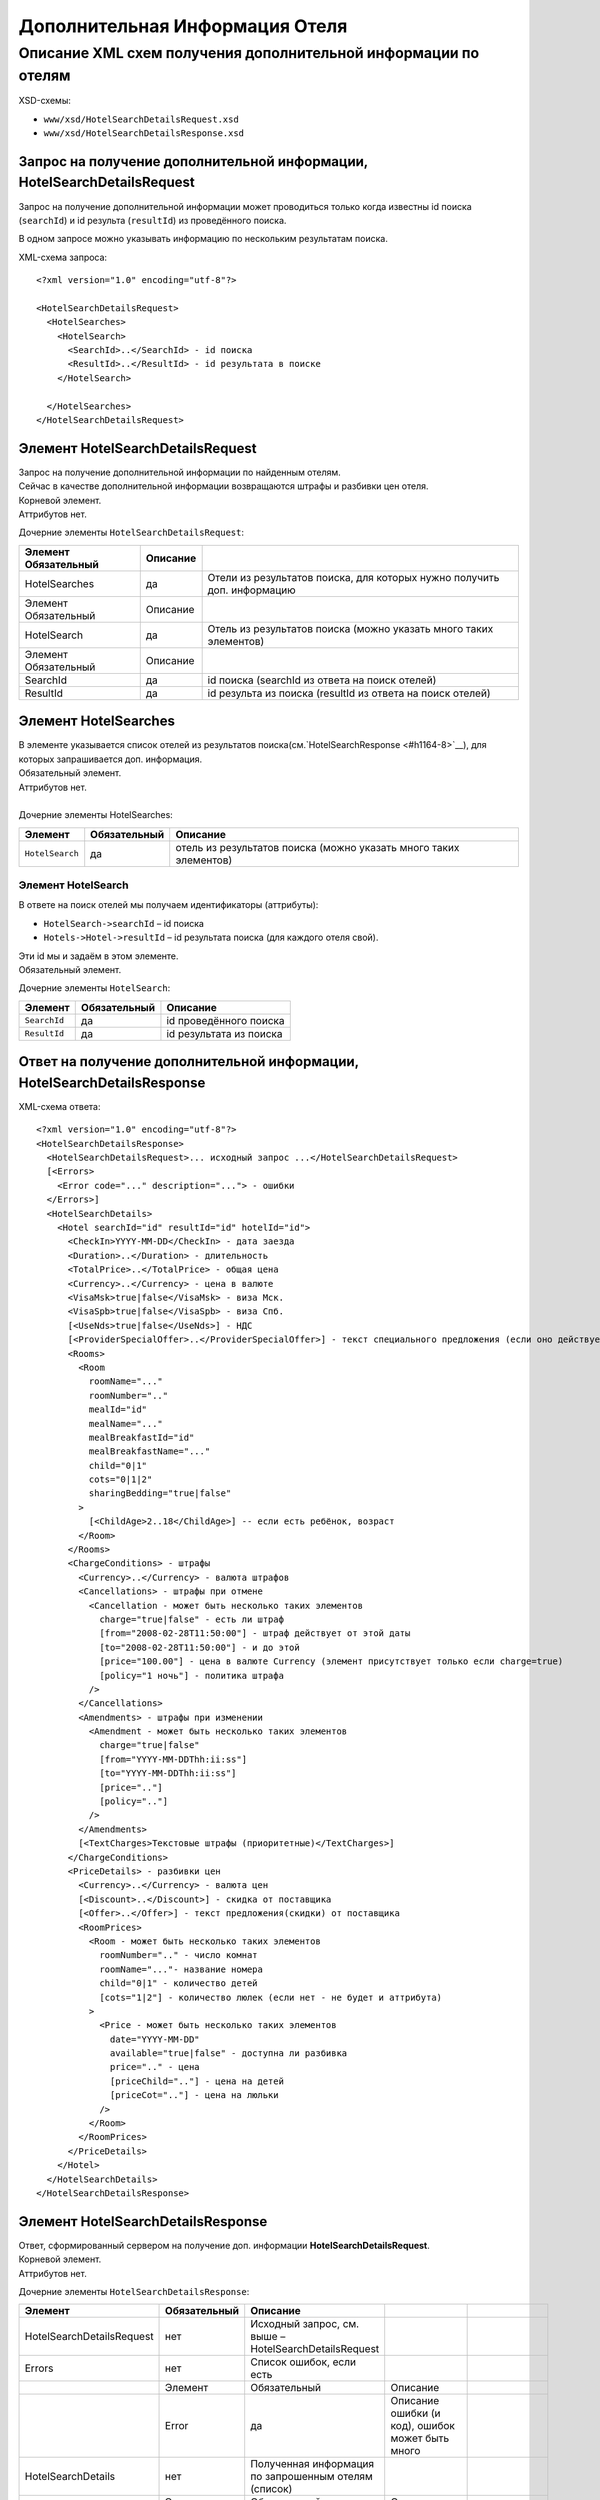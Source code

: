 Дополнительная Информация Отеля
###############################

Описание XML схем получения дополнительной информации по отелям
===============================================================

XSD-схемы:

-  ``www/xsd/HotelSearchDetailsRequest.xsd``
-  ``www/xsd/HotelSearchDetailsResponse.xsd``

Запрос на получение дополнительной информации, HotelSearchDetailsRequest
------------------------------------------------------------------------

Запрос на получение дополнительной информации может проводиться только
когда известны id поиска (``searchId``) и id результа (``resultId``) из
проведённого поиска.

В одном запросе можно указывать информацию по нескольким результатам
поиска.

XML-схема запроса:

::

    <?xml version="1.0" encoding="utf-8"?>

    <HotelSearchDetailsRequest>
      <HotelSearches>
        <HotelSearch>
          <SearchId>..</SearchId> - id поиска
          <ResultId>..</ResultId> - id результата в поиске
        </HotelSearch>

      </HotelSearches>
    </HotelSearchDetailsRequest>


Элемент HotelSearchDetailsRequest
---------------------------------

| Запрос на получение дополнительной информации по найденным отелям.
| Сейчас в качестве дополнительной информации возвращаются штрафы и разбивки цен отеля.
| Корневой элемент.
| Аттрибутов нет.
 
  
Дочерние элементы ``HotelSearchDetailsRequest``:

+----------------------+----------+-------------------------------------------------------------------------+
| Элемент Обязательный | Описание |                                                                         |
+======================+==========+=========================================================================+
| HotelSearches        | да       | Отели из результатов поиска, для которых нужно получить доп. информацию |
+----------------------+----------+-------------------------------------------------------------------------+
| Элемент Обязательный | Описание |                                                                         |
+----------------------+----------+-------------------------------------------------------------------------+
| HotelSearch          | да       | Отель из результатов поиска (можно указать много таких элементов)       |
+----------------------+----------+-------------------------------------------------------------------------+
| Элемент Обязательный | Описание |                                                                         |
+----------------------+----------+-------------------------------------------------------------------------+
| SearchId             | да       | id поиска (searchId из ответа на поиск отелей)                          |
+----------------------+----------+-------------------------------------------------------------------------+
| ResultId             | да       | id результа из поиска (resultId из ответа на поиск отелей)              |
+----------------------+----------+-------------------------------------------------------------------------+


Элемент HotelSearches
---------------------

| В элементе указывается список отелей из результатов поиска(см.`HotelSearchResponse <#h1164-8>`__), для которых запрашивается доп. информация.
| Обязательный элемент.
| Аттрибутов нет.
| 
| Дочерние элементы HotelSearches:

+-------------------+--------------------+---------------------------------------------------------------------+
| **Элемент**       | **Обязательный**   | **Описание**                                                        |
+-------------------+--------------------+---------------------------------------------------------------------+
| ``HotelSearch``   | да                 | отель из результатов поиска (можно указать много таких элементов)   |
+-------------------+--------------------+---------------------------------------------------------------------+

Элемент HotelSearch
^^^^^^^^^^^^^^^^^^^

| В ответе на поиск отелей мы получаем идентификаторы (аттрибуты):

- ``HotelSearch->searchId`` – id поиска
- ``Hotels->Hotel->resultId`` – id результата поиска (для каждого отеля свой).

|  Эти id мы и задаём в этом элементе.
|  Обязательный элемент.
 

Дочерние элементы ``HotelSearch``:

+----------------+--------------------+---------------------------+
| **Элемент**    | **Обязательный**   | **Описание**              |
+----------------+--------------------+---------------------------+
| ``SearchId``   | да                 | id проведённого поиска    |
+----------------+--------------------+---------------------------+
| ``ResultId``   | да                 | id результата из поиска   |
+----------------+--------------------+---------------------------+

Ответ на получение дополнительной информации, HotelSearchDetailsResponse
------------------------------------------------------------------------

| XML-схема ответа:

::

    <?xml version="1.0" encoding="utf-8"?>
    <HotelSearchDetailsResponse>
      <HotelSearchDetailsRequest>... исходный запрос ...</HotelSearchDetailsRequest>
      [<Errors>
        <Error code="..." description="..."> - ошибки
      </Errors>]
      <HotelSearchDetails>
        <Hotel searchId="id" resultId="id" hotelId="id">
          <CheckIn>YYYY-MM-DD</CheckIn> - дата заезда
          <Duration>..</Duration> - длительность
          <TotalPrice>..</TotalPrice> - общая цена
          <Currency>..</Currency> - цена в валюте
          <VisaMsk>true|false</VisaMsk> - виза Мск.
          <VisaSpb>true|false</VisaSpb> - виза Спб.
          [<UseNds>true|false</UseNds>] - НДС
          [<ProviderSpecialOffer>..</ProviderSpecialOffer>] - текст специального предложения (если оно действует, исходя из результатов поиска)
          <Rooms>
            <Room 
              roomName="..."
              roomNumber=".."
              mealId="id"
              mealName="..."
              mealBreakfastId="id"
              mealBreakfastName="..."
              child="0|1"
              cots="0|1|2"
              sharingBedding="true|false"
            >
              [<ChildAge>2..18</ChildAge>] -- если есть ребёнок, возраст
            </Room>
          </Rooms>
          <ChargeConditions> - штрафы
            <Currency>..</Currency> - валюта штрафов
            <Cancellations> - штрафы при отмене
              <Cancellation - может быть несколько таких элементов
                charge="true|false" - есть ли штраф
                [from="2008-02-28T11:50:00"] - штраф действует от этой даты
                [to="2008-02-28T11:50:00"] - и до этой
                [price="100.00"] - цена в валюте Currency (элемент присутствует только если charge=true)
                [policy="1 ночь"] - политика штрафа
              />
            </Cancellations>
            <Amendments> - штрафы при изменении
              <Amendment - может быть несколько таких элементов
                charge="true|false"
                [from="YYYY-MM-DDThh:ii:ss"]
                [to="YYYY-MM-DDThh:ii:ss"]
                [price=".."]
                [policy=".."]
              />
            </Amendments>
            [<TextCharges>Текстовые штрафы (приоритетные)</TextCharges>]
          </ChargeConditions>
          <PriceDetails> - разбивки цен
            <Currency>..</Currency> - валюта цен
            [<Discount>..</Discount>] - скидка от поставщика
            [<Offer>..</Offer>] - текст предложения(скидки) от поставщика
            <RoomPrices>
              <Room - может быть несколько таких элементов
                roomNumber=".." - число комнат
                roomName="..."- название номера
                child="0|1" - количество детей
                [cots="1|2"] - количество люлек (если нет - не будет и аттрибута)
              >
                <Price - может быть несколько таких элементов
                  date="YYYY-MM-DD"
                  available="true|false" - доступна ли разбивка
                  price=".." - цена
                  [priceChild=".."] - цена на детей
                  [priceCot=".."] - цена на люльки
                />
              </Room>
            </RoomPrices>
          </PriceDetails>
        </Hotel>
      </HotelSearchDetails>
    </HotelSearchDetailsResponse>

Элемент HotelSearchDetailsResponse
----------------------------------

| Ответ, сформированный сервером на получение доп. информации **HotelSearchDetailsRequest**.
| Корневой элемент.
| Аттрибутов нет.

Дочерние элементы ``HotelSearchDetailsResponse``:

+---------------------------+--------------+-------------------------------------------------------+-----------------------------------------------------+--------------------------------+
| Элемент                   | Обязательный | Описание                                              |                                                     |                                |
+===========================+==============+=======================================================+=====================================================+================================+
| HotelSearchDetailsRequest | нет          | Исходный запрос, см. выше – HotelSearchDetailsRequest |                                                     |                                |
+---------------------------+--------------+-------------------------------------------------------+-----------------------------------------------------+--------------------------------+
| Errors                    | нет          | Список ошибок, если есть                              |                                                     |                                |
+---------------------------+--------------+-------------------------------------------------------+-----------------------------------------------------+--------------------------------+
|                           | Элемент      | Обязательный                                          | Описание                                            |                                |
+---------------------------+--------------+-------------------------------------------------------+-----------------------------------------------------+--------------------------------+
|                           | Error        | да                                                    | Описание ошибки (и код), ошибок может быть много    |                                |
+---------------------------+--------------+-------------------------------------------------------+-----------------------------------------------------+--------------------------------+
| HotelSearchDetails        | нет          | Полученная информация по запрошенным отелям (список)  |                                                     |                                |
+---------------------------+--------------+-------------------------------------------------------+-----------------------------------------------------+--------------------------------+
|                           | Элемент      | Обязательный                                          | Описание                                            |                                |
+---------------------------+--------------+-------------------------------------------------------+-----------------------------------------------------+--------------------------------+
|                           | Hotel        | да                                                    | Доп. информация для отеля (может быть много отелей) |                                |
+---------------------------+--------------+-------------------------------------------------------+-----------------------------------------------------+--------------------------------+
|                           |              | Элемент                                               | Обязательный                                        | Описание                       |
+---------------------------+--------------+-------------------------------------------------------+-----------------------------------------------------+--------------------------------+
|                           |              | CheckIn                                               | да                                                  | Дата заезда в отель            |
+---------------------------+--------------+-------------------------------------------------------+-----------------------------------------------------+--------------------------------+
|                           |              | Duration                                              | да                                                  | Длительность (дни)             |
+---------------------------+--------------+-------------------------------------------------------+-----------------------------------------------------+--------------------------------+
|                           |              | TotalPrice                                            | да                                                  | Общая Стоимость                |
+---------------------------+--------------+-------------------------------------------------------+-----------------------------------------------------+--------------------------------+
|                           |              | Currency                                              | да                                                  | Валюта отеля                   |
+---------------------------+--------------+-------------------------------------------------------+-----------------------------------------------------+--------------------------------+
|                           |              | VisaMsk                                               | да                                                  | Визовая поддержка Мск.         |
+---------------------------+--------------+-------------------------------------------------------+-----------------------------------------------------+--------------------------------+
|                           |              | VisaSpb                                               | да                                                  | Визовая поддержка Спб.         |
+---------------------------+--------------+-------------------------------------------------------+-----------------------------------------------------+--------------------------------+
|                           |              | ProviderSpecialOffer                                  | нет                                                 | Текст специального предложения |
+---------------------------+--------------+-------------------------------------------------------+-----------------------------------------------------+--------------------------------+
|                           |              | Rooms                                                 | да                                                  | Комнаты                        |
+---------------------------+--------------+-------------------------------------------------------+-----------------------------------------------------+--------------------------------+
|                           |              | ChargeConditons                                       | нет                                                 | Штрафы отеля                   |
+---------------------------+--------------+-------------------------------------------------------+-----------------------------------------------------+--------------------------------+
|                           |              | PriceDetails                                          | нет                                                 | Разбивки цен отеля             |
+---------------------------+--------------+-------------------------------------------------------+-----------------------------------------------------+--------------------------------+

Элемент HotelSearchDetailsRequest
---------------------------------

| Исходный XML-запрос, который передал пользователь.
| Необязательный элемент. (Отстутствует если в синтаксисе исходного XML были ошибки)
| Описание схемы элемента см. выше (``HotelSearchDetailsRequest``)

Элемент Errors
--------------

| Список ошибок (дочерние элементы ``Error``).
| Необязательный элемент.
| Аттрибутов нет.

Дочерние элементы ``Errors``:

+---------------+--------------------+---------------------------------------------------------------------------------------------------------------+
| **Элемент**   | **Обязательный**   | **Описание**                                                                                                  |
+---------------+--------------------+---------------------------------------------------------------------------------------------------------------+
| ``Error``     | да                 | Код ошибки(\ ``code``) и описание ошибки(\ ``description``) как аттрибуты элемента. Ошибок может быть много   |
+---------------+--------------------+---------------------------------------------------------------------------------------------------------------+

Элемент Error
-------------

| Код и расшифровка ошибки.
| Обязательный элемент.
| Дочерних элементов нет.

Аттрибуты элемента ``Error``:

+-------------------+-----------+--------------------+-------------------+
| **Аттрибут**      | **Тип**   | **Обязательный**   | **Описание**      |
+-------------------+-----------+--------------------+-------------------+
| ``code``          | строка    | да                 | Код ошибки UTS.   |
+-------------------+-----------+--------------------+-------------------+
| ``description``   | строка    | да                 | Описание ошибки   |
+-------------------+-----------+--------------------+-------------------+

Элемент HotelSearchDetails
--------------------------

| Список ошибок (дочерние элементы ``Hotel``).
| Необязательный элемент.
| Аттрибутов нет.

Дочерние элементы ``HotelSearchDetail``:

+---------+----------------------+-------------------------------------------------------------+--------------------------------+----------------------------------------------------+
| Элемент | Обязательный         | Описание                                                    |                                |                                                    |
+=========+======================+=============================================================+================================+====================================================+
| Hotel   | да                   | Дополнительная информация по отелю. Отелей может быть много |                                |                                                    |
+---------+----------------------+-------------------------------------------------------------+--------------------------------+----------------------------------------------------+
|         | Элемент              | Обязательный                                                | Описание                       |                                                    |
+---------+----------------------+-------------------------------------------------------------+--------------------------------+----------------------------------------------------+
|         | CheckIn              | да                                                          | Дата заезда в отель            |                                                    |
+---------+----------------------+-------------------------------------------------------------+--------------------------------+----------------------------------------------------+
|         | Duration             | да                                                          | Длительность (дни)             |                                                    |
+---------+----------------------+-------------------------------------------------------------+--------------------------------+----------------------------------------------------+
|         | TotalPrice           | да                                                          | Стоимость                      |                                                    |
+---------+----------------------+-------------------------------------------------------------+--------------------------------+----------------------------------------------------+
|         | Currency             | да                                                          | Валюта отеля                   |                                                    |
+---------+----------------------+-------------------------------------------------------------+--------------------------------+----------------------------------------------------+
|         | VisaMsk              | да                                                          | Визовая поддержка Мск.         |                                                    |
+---------+----------------------+-------------------------------------------------------------+--------------------------------+----------------------------------------------------+
|         | VisaSpb              | да                                                          | Визовая поддержка Спб.         |                                                    |
+---------+----------------------+-------------------------------------------------------------+--------------------------------+----------------------------------------------------+
|         | ProviderSpecialOffer | нет                                                         | Текст специального предложения |                                                    |
+---------+----------------------+-------------------------------------------------------------+--------------------------------+----------------------------------------------------+
|         | Rooms                | да                                                          | Комнаты отеля Room             |                                                    |
+---------+----------------------+-------------------------------------------------------------+--------------------------------+----------------------------------------------------+
|         |                      | Элемент                                                     | Обязательный                   | Описание                                           |
+---------+----------------------+-------------------------------------------------------------+--------------------------------+----------------------------------------------------+
|         |                      | Room                                                        | да                             | Параметры комнаты, комнат может быть много         |
+---------+----------------------+-------------------------------------------------------------+--------------------------------+----------------------------------------------------+
|         | ChargeConditons      | нет                                                         | Штрафы отеля                   |                                                    |
+---------+----------------------+-------------------------------------------------------------+--------------------------------+----------------------------------------------------+
|         |                      | Элемент Обязательный                                        | Описание                       |                                                    |
+---------+----------------------+-------------------------------------------------------------+--------------------------------+----------------------------------------------------+
|         |                      | Currency                                                    | да                             | Валюта штрафов                                     |
+---------+----------------------+-------------------------------------------------------------+--------------------------------+----------------------------------------------------+
|         |                      | Cancellations                                               | да                             | Штрафы при отмене (дочерние элементы Cancellation) |
+---------+----------------------+-------------------------------------------------------------+--------------------------------+----------------------------------------------------+
|         |                      | Amendments                                                  | нет                            | Штрафы при изменении (дочерние элементы Amendment) |
+---------+----------------------+-------------------------------------------------------------+--------------------------------+----------------------------------------------------+
|         |                      | TextCharges                                                 | нет                            | Текстовые штрафы (приоритетные)                    |
+---------+----------------------+-------------------------------------------------------------+--------------------------------+----------------------------------------------------+
|         | PriceDetails         | нет                                                         | Разбивки цен отеля             |                                                    |
+---------+----------------------+-------------------------------------------------------------+--------------------------------+----------------------------------------------------+
|         |                      | Элемент                                                     | Обязательный                   | Описание                                           |
+---------+----------------------+-------------------------------------------------------------+--------------------------------+----------------------------------------------------+
|         |                      | Currency                                                    | да                             | Валюта цен                                         |
+---------+----------------------+-------------------------------------------------------------+--------------------------------+----------------------------------------------------+
|         |                      | Discount                                                    | нет                            | Скидка от поставщика                               |
+---------+----------------------+-------------------------------------------------------------+--------------------------------+----------------------------------------------------+
|         |                      | Offer                                                       | нет                            | Текст предложения (скидки) от поставщика           |
+---------+----------------------+-------------------------------------------------------------+--------------------------------+----------------------------------------------------+
|         |                      | RoomPrices                                                  | да                             | Разбивки цен (дочерние элементы Room->Price)       |
+---------+----------------------+-------------------------------------------------------------+--------------------------------+----------------------------------------------------+


Элемент Hotel
-------------

| Дополнительная информация по отелю.
| Обязательный элемент.

Дочерние элементы ``Hotel``:

+----------------------+--------------+--------------------------------------------+------------------------------------------------------------------------------------------------------------------+
| Элемент              | Обязательный | Описание                                   |                                                                                                                  |
+======================+==============+============================================+==================================================================================================================+
| CheckIn              | да           | Дата заезда в отель (в формате YYYY-MM-DD) |                                                                                                                  |
+----------------------+--------------+--------------------------------------------+------------------------------------------------------------------------------------------------------------------+
| Duration             | да           | Длительность (дни)                         |                                                                                                                  |
+----------------------+--------------+--------------------------------------------+------------------------------------------------------------------------------------------------------------------+
| TotalPrice           | да           | Стоимость                                  |                                                                                                                  |
+----------------------+--------------+--------------------------------------------+------------------------------------------------------------------------------------------------------------------+
| Currency             | да           | Валюта отеля                               |                                                                                                                  |
+----------------------+--------------+--------------------------------------------+------------------------------------------------------------------------------------------------------------------+
| VisaMsk              | да           | Визовая поддержка Мск.                     |                                                                                                                  |
+----------------------+--------------+--------------------------------------------+------------------------------------------------------------------------------------------------------------------+
| VisaSpb              | да           | Визовая поддержка Спб.                     |                                                                                                                  |
+----------------------+--------------+--------------------------------------------+------------------------------------------------------------------------------------------------------------------+
| ProviderSpecialOffer | нет          | Текст специального предложения             |                                                                                                                  |
+----------------------+--------------+--------------------------------------------+------------------------------------------------------------------------------------------------------------------+
| Rooms                | да           | Комнаты отеля Room                         |                                                                                                                  |
+----------------------+--------------+--------------------------------------------+------------------------------------------------------------------------------------------------------------------+
|                      | Элемент      | Обязательный                               | Описание                                                                                                         |
+----------------------+--------------+--------------------------------------------+------------------------------------------------------------------------------------------------------------------+
|                      | Room         | да                                         | Параметры комнаты, комнат может быть много                                                                       |
+----------------------+--------------+--------------------------------------------+------------------------------------------------------------------------------------------------------------------+
|                      | Элемент      | Обязательный                               | Описание                                                                                                         |
+----------------------+--------------+--------------------------------------------+------------------------------------------------------------------------------------------------------------------+
|                      | ChildAge     | нет                                        | Возраст ребёнка (2..18). Элемент должен присутствовать, если в родительском элементе Room аттрибут child равен 1 |
+----------------------+--------------+--------------------------------------------+------------------------------------------------------------------------------------------------------------------+
| ChargeConditons      | нет          | Штрафы отеля                               |                                                                                                                  |
+----------------------+--------------+--------------------------------------------+------------------------------------------------------------------------------------------------------------------+
|                      | Элемент      | Обязательный                               | Описание                                                                                                         |
+----------------------+--------------+--------------------------------------------+------------------------------------------------------------------------------------------------------------------+
|                      | Currency     | да                                         | Валюта штрафов                                                                                                   |
+----------------------+--------------+--------------------------------------------+------------------------------------------------------------------------------------------------------------------+
| Cancellations        | да           | Штрафы при отмене                          |                                                                                                                  |
+----------------------+--------------+--------------------------------------------+------------------------------------------------------------------------------------------------------------------+
|                      | Элемент      | Обязательный                               | Описание                                                                                                         |
+----------------------+--------------+--------------------------------------------+------------------------------------------------------------------------------------------------------------------+
|                      | Cancellation | да                                         | Штрафы при омене (может быть несколько таких элементов)                                                          |
+----------------------+--------------+--------------------------------------------+------------------------------------------------------------------------------------------------------------------+
| Amendments           | нет          | Штрафы при изменении                       |                                                                                                                  |
+----------------------+--------------+--------------------------------------------+------------------------------------------------------------------------------------------------------------------+
|                      | Элемент      | Обязательный                               | Описание                                                                                                         |
+----------------------+--------------+--------------------------------------------+------------------------------------------------------------------------------------------------------------------+
|                      | Amendment    | да                                         | Штрафы при изменении (может быть несколько таких элементов)                                                      |
+----------------------+--------------+--------------------------------------------+------------------------------------------------------------------------------------------------------------------+
|                      | TextCharges  | нет                                        | Текстовые штрафы (приоритетные)                                                                                  |
+----------------------+--------------+--------------------------------------------+------------------------------------------------------------------------------------------------------------------+
| PriceDetails         | нет          | Разбивки цен отеля                         |                                                                                                                  |
+----------------------+--------------+--------------------------------------------+------------------------------------------------------------------------------------------------------------------+
|                      | Элемент      | Обязательный                               | Описание                                                                                                         |
+----------------------+--------------+--------------------------------------------+------------------------------------------------------------------------------------------------------------------+
|                      | Currency     | да                                         | Валюта цен                                                                                                       |
+----------------------+--------------+--------------------------------------------+------------------------------------------------------------------------------------------------------------------+
|                      | Discount     | нет                                        | Скидка от поставщика                                                                                             |
+----------------------+--------------+--------------------------------------------+------------------------------------------------------------------------------------------------------------------+
|                      | Offer        | нет                                        | Текст предложения (скидки) от поставщика                                                                         |
+----------------------+--------------+--------------------------------------------+------------------------------------------------------------------------------------------------------------------+
| RoomPrices           | да           | Разбивки цен                               |                                                                                                                  |
+----------------------+--------------+--------------------------------------------+------------------------------------------------------------------------------------------------------------------+
|                      | Элемент      | Обязательный                               | Описание                                                                                                         |
+----------------------+--------------+--------------------------------------------+------------------------------------------------------------------------------------------------------------------+
|                      | Room         | да                                         | Разбивка цен для комнаты (дочерние элементы Price)                                                               |
+----------------------+--------------+--------------------------------------------+------------------------------------------------------------------------------------------------------------------+

Аттрибуты элемента ``Hotel``:

+----------------+-----------+--------------------+----------------------------------------+
| **Аттрибут**   | **Тип**   | **Обязательный**   | **Описание**                           |
+----------------+-----------+--------------------+----------------------------------------+
| ``searchId``   | число     | да                 | id поиска                              |
+----------------+-----------+--------------------+----------------------------------------+
| ``resultId``   | число     | да                 | id результата из проведённого поиска   |
+----------------+-----------+--------------------+----------------------------------------+
| ``hotelId``    | число     | да                 | id отеля в UTS                         |
+----------------+-----------+--------------------+----------------------------------------+

Элемент CheckIn
---------------

| Дата заезда в отель (формат ``YYYY-MM-DD``).
| Обязательный элемент.
| Дочерних элементов нет.
| Аттрибутов нет.

Элемент Duration
----------------

| Длительность прибывания в отеле (дни).
| Обязательный элемент.
| Дочерних элементов нет.
| Аттрибутов нет.

Элемент TotalPrice
------------------

| Общая стоимость отеля.
| Обязательный элемент.
| Дочерних элементов нет.
| Аттрибутов нет.

Элемент Currency
----------------

| Валюта цены общей стоимости отеля.
| Обязательный элемент.
| Дочерних элементов нет.
| Аттрибутов нет.

Элемент VisaMsk
---------------

| Визовая поддержка Мск.
| Обязательный элемент.
| Дочерних элементов нет.
| Аттрибутов нет.

Элемент VisaSpb
---------------

| Визовая поддержка Спб.
| Обязательный элемент.
| Дочерних элементов нет.
| Аттрибутов нет.

Элемент UseNds
--------------

| Включен ли НДС
| Необязательный элемент. Отсутствует, если налогом не облагается
| Дочерних элементов нет.
| Аттрибутов нет.

Элемент ProviderSpecialOffer
------------------------

| Текст специального предложения. Элемент с описанием спец. предложения присутствует только если действует спец. предложение (аттрибут ``specialOffer`` элемента Hotel в ответе на поиск отелей HotelSearch). Само спец. предложение представляет собой наценку(скидку) на стоимость.
| Необязательный элемент.
| Дочерних элементов нет.
| Аттрибутов нет.

Элемент Rooms
-------------

| Комнаты отеля (для бронирования).
| Обязательный элемент.
| Аттрибутов нет.

Дочерние элементы ``Rooms``:

+----------+--------------+------------------------------------------------------------------------------------------------------------------+
| Элемент  | Обязательный | Описание                                                                                                         |
+==========+==============+==================================================================================================================+
| Room     | да           | Параметры комнаты, комнат может быть много                                                                       |
+----------+--------------+------------------------------------------------------------------------------------------------------------------+
| Элемент  | Обязательный | Описание                                                                                                         |
+----------+--------------+------------------------------------------------------------------------------------------------------------------+
| ChildAge | нет          | Возраст ребёнка (2..18). Элемент должен присутствовать, если в родительском элементе Room аттрибут child равен 1 |
+----------+--------------+------------------------------------------------------------------------------------------------------------------+

Элемент Room
------------

| Описание (аттрибуты) комнаты.
| Обязательный элемент.

Аттрибуты элемента ``Room``:

+-------------------------+-----------------+--------------------+-------------------------------------------------------------------------------+
| **Аттрибут**            | **Тип**         | **Обязательный**   | **Описание**                                                                  |
+-------------------------+-----------------+--------------------+-------------------------------------------------------------------------------+
| ``roomName``            | строка          | да                 | Название номера (размер, тип, вид)                                            |
+-------------------------+-----------------+--------------------+-------------------------------------------------------------------------------+
| ``roomNumber``          | число           | да                 | Число таких комнат (минимум 1)                                                |
+-------------------------+-----------------+--------------------+-------------------------------------------------------------------------------+
| ``mealId``              | число           | да                 | id типа питания, список всех доступных типов питаний /xml/meal                |
+-------------------------+-----------------+--------------------+-------------------------------------------------------------------------------+
| ``mealName``            | строка          | да                 | Название типа питания                                                         |
+-------------------------+-----------------+--------------------+-------------------------------------------------------------------------------+
| ``mealBreakfastId``     | число           | да                 | id типа завтрака, список всех доступных типов завтрака /xml/meal\_breakfast   |
+-------------------------+-----------------+--------------------+-------------------------------------------------------------------------------+
| ``mealBreakfastName``   | строка          | да                 | Название типа завтрака                                                        |
+-------------------------+-----------------+--------------------+-------------------------------------------------------------------------------+
| ``child``               | число 0, 1      | да                 | Число детей в комнате, 0 или 1                                                |
+-------------------------+-----------------+--------------------+-------------------------------------------------------------------------------+
| ``cots``                | число 0, 1, 2   | да                 | Число люлек 0 или 1 или 2                                                     |
+-------------------------+-----------------+--------------------+-------------------------------------------------------------------------------+
| ``sharingBedding``      | true, false     | да                 | Разделение постельных принадлежностей на двоих (если true)                    |
+-------------------------+-----------------+--------------------+-------------------------------------------------------------------------------+

Дочерние элементы ``Room``:

+----------------+--------------------+--------------------------------------------------------------------------------------------------------------------+
| **Элемент**    | **Обязательный**   | **Описание**                                                                                                       |
+----------------+--------------------+--------------------------------------------------------------------------------------------------------------------+
| ``ChildAge``   | нет                | Возраст ребёнка (2..18). Элемент должен присутствовать, если в родительском элементе Room аттрибут child равен 1   |
+----------------+--------------------+--------------------------------------------------------------------------------------------------------------------+

Элемент ChargeConditions
------------------------

| Штрафы при отмене и изменении.
| Необязательный элемент.
| Аттрибутов нет.
 
Дочерние элементы ``ChargeConditions``:

+---------------+--------------+-------------------------------------------------------------+
| Элемент       | Обязательный | Описание                                                    |
+===============+==============+=============================================================+
| Currency      | да           | Валюта штрафов                                              |
+---------------+--------------+-------------------------------------------------------------+
| Cancellations | да           | Штрафы при отмене                                           |
+---------------+--------------+-------------------------------------------------------------+
| Элемент       | Обязательный | Описание                                                    |
+---------------+--------------+-------------------------------------------------------------+
| Cancellation  | да           | Штрафы при омене (может быть несколько таких элементов)     |
+---------------+--------------+-------------------------------------------------------------+
| Amendments    | нет          | Штрафы при изменении                                        |
+---------------+--------------+-------------------------------------------------------------+
| Элемент       | Обязательный | Описание                                                    |
+---------------+--------------+-------------------------------------------------------------+
| Amendment     | да           | Штрафы при изменении (может быть несколько таких элементов) |
+---------------+--------------+-------------------------------------------------------------+
| TextCharges   | нет          | Текстовые штрафы (приоритетные)                             |
+---------------+--------------+-------------------------------------------------------------+

Элемент Cancellation
--------------------
                    

| Штрафы при отмене.
|  Оязательный элемент.
|  Дочерних элементов нет.

Аттрибуты элемента ``Cancellation``:

+----------------+-----------+--------------------+-------------------------------------------------------------------------------------------------------------------------------------------------------------------------------------+
| **Аттрибут**   | **Тип**   | **Обязательный**   | **Описание**                                                                                                                                                                        |
+----------------+-----------+--------------------+-------------------------------------------------------------------------------------------------------------------------------------------------------------------------------------+
| ``charge``     | логич.    | да                 | есть штраф(true), или нет(false)                                                                                                                                                    |
+----------------+-----------+--------------------+-------------------------------------------------------------------------------------------------------------------------------------------------------------------------------------+
| ``from``       | дата      | нет                | дата/время начала действия штрафа; если атрибут ``charge`` равен ``true`` и атрибут ``price`` ненулевой, а данный атрибут отсутствует, то штрафы считаются с момента бронирования   |
+----------------+-----------+--------------------+-------------------------------------------------------------------------------------------------------------------------------------------------------------------------------------+
| ``to``         | дата      | нет                | дата/время окончания действия штрафа                                                                                                                                                |
+----------------+-----------+--------------------+-------------------------------------------------------------------------------------------------------------------------------------------------------------------------------------+
| ``price``      | число     | нет                | цена в валюте Currency (аттрибут будет присутствовать только если ``charge``\ =true)                                                                                                |
+----------------+-----------+--------------------+-------------------------------------------------------------------------------------------------------------------------------------------------------------------------------------+
| ``policy``     | строка    | нет                | политика штрафа (иногда вместо цены может указывать политика, например «1 ночь»                                                                                                     |
+----------------+-----------+--------------------+-------------------------------------------------------------------------------------------------------------------------------------------------------------------------------------+


Элемент Amendment
                 

| Штрафы при отмене.
| Оязательный элемент.
| Дочерних элементов нет.
| 
| Аттрибуты элемента как у элемента ``Cancellation``.

Элемент TextCharges
-------------------
                   

| Тектовые штрафы. (приоритетные)
| Необязательный элемент.
| Дочерних элементов нет.
| Аттрибутов нет.

Элемент PriceDetails
--------------------

| Разбивки цен для отеля.
| Необязательный элемент.
| Аттрибутов нет. 

Дочерние элементы ``PriceDetails``:

+------------+--------------+----------------------------------------------------+
| Элемент    | Обязательный | Описание                                           |
+============+==============+====================================================+
| Currency   | да           | Валюта цен                                         |
+------------+--------------+----------------------------------------------------+
| Discount   | нет          | Скидка от поставщика                               |
+------------+--------------+----------------------------------------------------+
| Offer      | нет          | Текст предложения (скидки) от поставщика           |
+------------+--------------+----------------------------------------------------+
| RoomPrices | да           | Разбивки цен                                       |
+------------+--------------+----------------------------------------------------+
| Элемент    | Обязательный | Описание                                           |
+------------+--------------+----------------------------------------------------+
| Room       | да           | Разбивка цен для комнаты (дочерние элементы Price) |
+------------+--------------+----------------------------------------------------+
| Элемент    | Обязательный | Описание                                           |
+------------+--------------+----------------------------------------------------+
| Price      | да           | Цены (таких элементов может быть много)            |
+------------+--------------+----------------------------------------------------+

Элемент Room         

| Разбивки цен для комнаты.
| Оязательный элемент. 

Дочерние элементы ``Room``:

+---------------+--------------------+-------------------------------------------+
| **Элемент**   | **Обязательный**   | **Описание**                              |
+---------------+--------------------+-------------------------------------------+
| ``Price``     | да                 | Цены (таких элементов может быть много)   |
+---------------+--------------------+-------------------------------------------+

Аттрибуты элемента ``Room``:

+------------------+-----------+--------------------+--------------------------------------------------------------------------+
| **Аттрибут**     | **Тип**   | **Обязательный**   | **Описание**                                                             |
+------------------+-----------+--------------------+--------------------------------------------------------------------------+
| ``roomNumber``   | число     | да                 | количество таких номеров (>=1)                                           |
+------------------+-----------+--------------------+--------------------------------------------------------------------------+
| ``roomName``     | строка    | да                 | Название номера (размер, тип, вид)                                       |
+------------------+-----------+--------------------+--------------------------------------------------------------------------+
| ``child``        | 0/1       | да                 | количество детей в номере (0 или 1)                                      |
+------------------+-----------+--------------------+--------------------------------------------------------------------------+
| ``cots``         | 1/2       | нет                | количество люлек (1 или 2, если нет – то аттрибут будет отсутствовать)   |
+------------------+-----------+--------------------+--------------------------------------------------------------------------+


Элемент Price
-------------

| Цены.
| Обзательный элемент.
| Дочерних элементов нет.
 
Аттрибуты элемента ``Price``:

+------------------+-----------+--------------------+-------------------------------------------------+
| **Аттрибут**     | **Тип**   | **Обязательный**   | **Описание**                                    |
+------------------+-----------+--------------------+-------------------------------------------------+
| ``date``         | дата      | да                 | Дата действия цены (формат ``YYYY-MM-DD``)      |
+------------------+-----------+--------------------+-------------------------------------------------+
| ``available``    | логич.    | да                 | доступна ли эта разбивка(true) или нет(false)   |
+------------------+-----------+--------------------+-------------------------------------------------+
| ``price``        | число     | да                 | цена в валюте Currency                          |
+------------------+-----------+--------------------+-------------------------------------------------+
| ``priceChild``   | число     | нет                | наценки на детей (если child=1)                 |
+------------------+-----------+--------------------+-------------------------------------------------+
| ``priceCot``     | число     | нет                | наценки на люльки (если cots>0)                 |
+------------------+-----------+--------------------+-------------------------------------------------+
